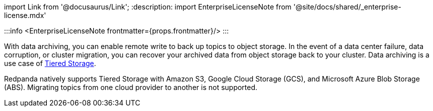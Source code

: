 import Link from '@docusaurus/Link';
:description: 
import EnterpriseLicenseNote from '@site/docs/shared/_enterprise-license.mdx'

:::info
<EnterpriseLicenseNote frontmatter={props.frontmatter}/>
:::

With data archiving, you can enable remote write to back up topics to object storage. In the event of a data center failure, data corruption, or cluster migration, you can recover your archived data from object storage back to your cluster. Data archiving is a use case of xref::tiered-storage.adoc[Tiered Storage].

Redpanda natively supports Tiered Storage with Amazon S3, Google Cloud Storage (GCS), and Microsoft Azure Blob Storage (ABS). Migrating topics from one cloud provider to another is not supported.
